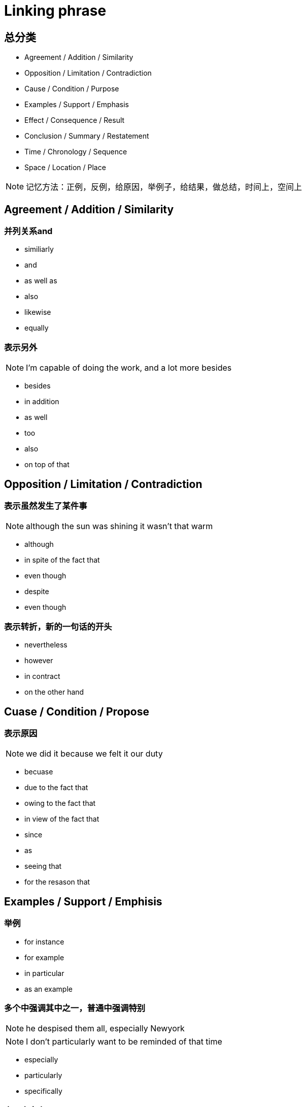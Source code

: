 = Linking phrase

== 总分类

* Agreement / Addition / Similarity
* Opposition / Limitation / Contradiction
* Cause / Condition / Purpose
* Examples / Support / Emphasis
* Effect / Consequence / Result
* Conclusion / Summary / Restatement
* Time / Chronology / Sequence
* Space / Location / Place

[NOTE]
记忆方法：正例，反例，给原因，举例子，给结果，做总结，时间上，空间上

////////////////////////////////////////////////////////////////////////////
////////////////////////////////////////////////////////////////////////////
== Agreement / Addition / Similarity

=== 并列关系and
* similiarly
* and
* as well as
* also
* likewise
* equally

=== 表示另外
[NOTE]
I'm capable of doing the work, and a lot more besides

* besides
* in addition
* as well
* too
* also
* on top of that

////////////////////////////////////////////////////////////////////////////
////////////////////////////////////////////////////////////////////////////
== Opposition / Limitation / Contradiction

=== 表示虽然发生了某件事
[NOTE]
although the sun was shining it wasn't that warm

* although
* in spite of the fact that
* even though
* despite
* even though

=== 表示转折，新的一句话的开头
* nevertheless
* however
* in contract
* on the other hand

////////////////////////////////////////////////////////////////////////////
////////////////////////////////////////////////////////////////////////////

== Cuase / Condition / Propose

=== 表示原因
[NOTE]
we did it because we felt it our duty

* becuase

* due to the fact that 
* owing to the fact that
* in view of the fact that

* since
* as
* seeing that

* for the resason that


////////////////////////////////////////////////////////////////////////////
////////////////////////////////////////////////////////////////////////////

== Examples / Support / Emphisis

=== 举例
* for instance
* for example
* in particular
* as an example

=== 多个中强调其中之一，普通中强调特别
[NOTE]
he despised them all, especially Newyork
[NOTE]
I don't particularly want to be reminded of that time

* especially
* particularly
* specifically

=== 表示事实上

* in fact
* in reality
* in truth
* in actual fact

* actually
* truely
* really

* as a matter of fact
* as it happens
* believe it or not
* to tell the truth

////////////////////////////////////////////////////////////////////////////
////////////////////////////////////////////////////////////////////////////

== Effect / Consequence / Result

=== 因此
* thus
* hence
* so
* as a result
* therefore

=== 结果
* Consequently
* Accordingly 

=== 在此基础上
* in that case
* under those circumstanses


== Reference
* http://www.smart-words.org/linking-words/transition-words.html